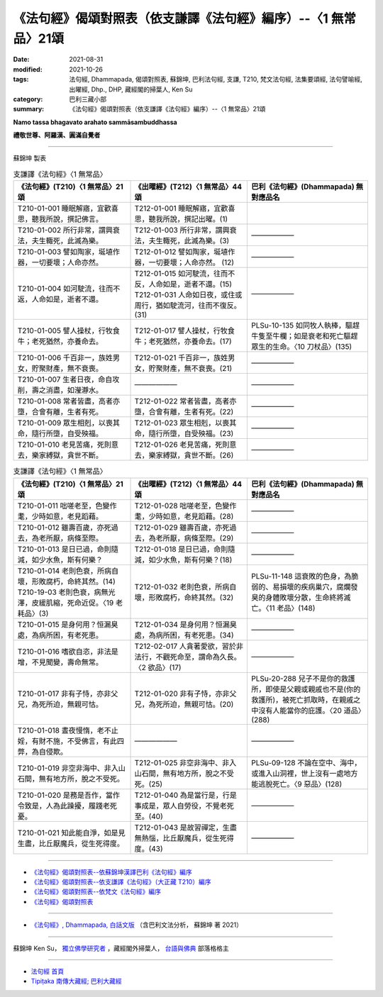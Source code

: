 ===================================================================
《法句經》偈頌對照表（依支謙譯《法句經》編序）--〈1 無常品〉21頌
===================================================================

:date: 2021-08-31
:modified: 2021-10-26
:tags: 法句經, Dhammapada, 偈頌對照表, 蘇錦坤, 巴利法句經, 支謙, T210, 梵文法句經, 法集要頌經, 法句譬喻經, 出曜經, Dhp., DHP, 藏經閣的掃葉人, Ken Su
:category: 巴利三藏小部
:summary: 《法句經》偈頌對照表（依支謙譯《法句經》編序）--〈1 無常品〉21頌


**Namo tassa bhagavato arahato sammāsambuddhassa**

**禮敬世尊、阿羅漢、圓滿自覺者**

--------------

蘇錦坤 製表

.. list-table:: 支謙譯《法句經》〈1 無常品〉
   :widths: 33 33 34
   :header-rows: 1

   * - 《法句經》(T210)〈1 無常品〉21頌
     - 《出曜經》(T212)〈1 無常品〉44頌  
     - 巴利《法句經》(Dhammapada) 無對應品名

   * - T210-01-001 睡眠解寤，宜歡喜思，聽我所說，撰記佛言。
     - T212-01-001 睡眠解寤，宜歡喜思，聽我所說，撰記出曜。(1)
     - 

   * - T210-01-002 所行非常，謂興衰法，夫生輙死，此滅為樂。  
     - T212-01-003 所行非常，謂興衰法，夫生輙死，此滅為樂。(3) 
     - ——————

   * - T210-01-003 譬如陶家，埏埴作器，一切要壞；人命亦然。  
     - T212-01-012 譬如陶家，埏埴作器，一切要壞；人命亦然。 (12)
     - ——————

   * - T210-01-004 如河駛流，往而不返，人命如是，逝者不還。  
     - | T212-01-015 如河駛流，往而不反，人命如是，逝者不還。(15) 
       | T212-01-031 人命如日夜，或住或周行，猶如駛流河，往而不復反。(31)
     - ——————

   * - T210-01-005 譬人操杖，行牧食牛；老死猶然，亦養命去。 
     - T212-01-017 譬人操杖，行牧食牛；老死猶然，亦養命去。(17)  
     - PLSu-10-135 如同牧人執棒，驅趕牛隻至牛欄；如是衰老和死亡驅趕眾生的生命。〈10 刀杖品〉(135)

   * - T210-01-006 千百非一，族姓男女，貯聚財產，無不衰喪。   
     - T212-01-021 千百非一，族姓男女，貯聚財產，無不衰喪。(21) 
     - ——————

   * - T210-01-007 生者日夜，命自攻削，壽之消盡，如瀅瀞水。
     - ——————
     - —————— 

   * - T210-01-008 常者皆盡，高者亦墮，合會有離，生者有死。  
     - T212-01-022 常者皆盡，高者亦墮，合會有離，生者有死。(22)  
     - ——————

   * - T210-01-009 眾生相剋，以喪其命，隨行所墮，自受殃福。  
     - T212-01-023 眾生相剋，以喪其命，隨行所墮，自受殃福。(23)  
     - ——————

   * - T210-01-010 老見苦痛，死則意去，樂家縛獄，貪世不斷。  
     - T212-01-026 老見苦痛，死則意去，樂家縛獄，貪世不斷。(26)  
     - ——————

.. list-table:: 支謙譯《法句經》〈1 無常品〉
   :widths: 33 33 34
   :header-rows: 1

   * - 《法句經》(T210)〈1 無常品〉21頌
     - 《出曜經》(T212)〈1 無常品〉44頌  
     - 巴利《法句經》(Dhammapada) 無對應品名

   * - T210-01-011 咄嗟老至，色變作耄，少時如意，老見蹈藉。  
     - T212-01-028 咄嗟老至，色變作耄，少時如意，老見蹈藉。(28)  
     - ——————

   * - T210-01-012 雖壽百歲，亦死過去，為老所厭，病條至際。  
     - T212-01-029 雖壽百歲，亦死過去，為老所厭，病條至際。(29)  
     - ——————

   * - T210-01-013 是日已過，命則隨減，如少水魚，斯有何樂？  
     - T212-01-018 是日已過，命則隨減，如少水魚，斯有何樂？(18)  
     - ——————

   * - | T210-01-014 老則色衰，所病自壞，形敗腐朽，命終其然。(14)
       | T210-19-03 老則色衰，病無光澤，皮緩肌縮，死命近促。〈19 老耗品〉(3)   
     - T212-01-032 老則色衰，所病自壞，形敗腐朽，命終其然。(32)
     - PLSu-11-148 這衰敗的色身，為脆弱的、易損壞的疾病巢穴，腐爛發臭的身體敗壞分散，生命終將滅亡。〈11 老品〉(148) 

   * - T210-01-015 是身何用？恒漏臭處，為病所困，有老死患。
     - T212-01-034 是身何用？恒漏臭處，為病所困，有老死患。(34)  
     - ——————

   * - T210-01-016 嗜欲自恣，非法是增，不見聞變，壽命無常。
     - T212-02-017 人貪著愛欲，習於非法行，不觀死命至，謂命為久長。〈2 欲品〉(17)  
     - ——————

   * - T210-01-017 非有子恃，亦非父兄，為死所迫，無親可怙。  
     - T212-01-020 非有子恃，亦非父兄，為死所迫，無親可怙。(20)
     - PLSu-20-288 兒子不是你的救護所，即使是父親或親戚也不是(你的救護所)，被死亡抓取時，在親戚之中沒有人能當你的庇護。〈20 道品〉(288)

   * - T210-01-018 晝夜慢惰，老不止婬，有財不施，不受佛言，有此四弊，為自侵欺。
     - ——————
     - ——————

   * - T210-01-019 非空非海中、非入山石間，無有地方所，脫之不受死。
     - T212-01-025 非空非海中、非入山石間，無有地方所，脫之不受死。(25)  
     - PLSu-09-128 不論在空中、海中，或進入山洞裡，世上沒有一處地方能逃脫死亡。〈9 惡品〉(128)

   * - T210-01-020 是務是吾作，當作令致是，人為此躁擾，履踐老死憂。  
     - T212-01-040 為是當行是，行是事成是，眾人自勞役，不覺老死至。(40)   
     - ——————

   * - T210-01-021 知此能自淨，如是見生盡，比丘厭魔兵，從生死得度。  
     - T212-01-043 是故習禪定，生盡無熱惱，比丘厭魔兵，從生死得度。(43)  
     - ——————

------

- `《法句經》偈頌對照表--依蘇錦坤漢譯巴利《法句經》編序 <{filename}dhp-correspondence-tables-pali%zh.rst>`_
- `《法句經》偈頌對照表--依支謙譯《法句經》（大正藏 T210）編序 <{filename}dhp-correspondence-tables-t210%zh.rst>`_
- `《法句經》偈頌對照表--依梵文《法句經》編序 <{filename}dhp-correspondence-tables-sanskrit%zh.rst>`_
- `《法句經》偈頌對照表 <{filename}dhp-correspondence-tables%zh.rst>`_

------

- `《法句經》, Dhammapada, 白話文版 <{filename}../dhp-Ken-Yifertw-Su/dhp-Ken-Y-Su%zh.rst>`_ （含巴利文法分析， 蘇錦坤 著 2021）

~~~~~~~~~~~~~~~~~~~~~~~~~~~~~~~~~~

蘇錦坤 Ken Su， `獨立佛學研究者 <https://independent.academia.edu/KenYifertw>`_ ，藏經閣外掃葉人， `台語與佛典 <http://yifertw.blogspot.com/>`_ 部落格格主

------

- `法句經 首頁 <{filename}../dhp%zh.rst>`__

- `Tipiṭaka 南傳大藏經; 巴利大藏經 <{filename}/articles/tipitaka/tipitaka%zh.rst>`__

..
  10-26 rev. completed to the chapter 15
  2021-08-31 post; 08-28 create rst